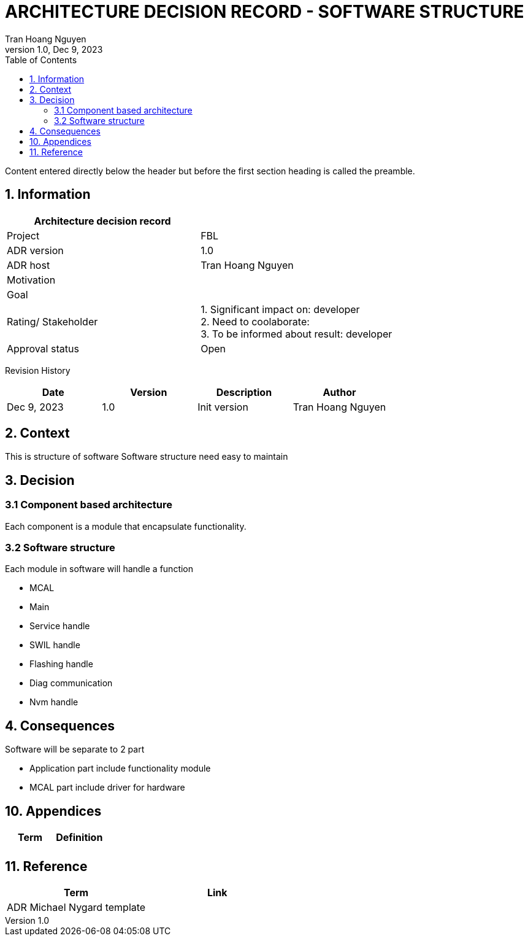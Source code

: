 = ARCHITECTURE DECISION RECORD - SOFTWARE STRUCTURE
Tran Hoang Nguyen 
1.0, Dec 9, 2023
:toc:
:icons: font
:url-quickref: https://docs.asciidoctor.org/asciidoc/latest/syntax-quick-reference/

Content entered directly below the header but before the first section heading is called the preamble.

== 1. Information

|===
| Architecture decision record | 

|Project
|FBL

|ADR version
|1.0

|ADR host
|Tran Hoang Nguyen

|Motivation
|

|Goal
|

|Rating/ Stakeholder
|1. Significant impact on: developer +
2. Need to coolaborate: +
3. To be informed about result: developer

|Approval status
|Open

|===

Revision History

|===
|Date |Version |Description |Author

|Dec 9, 2023
|1.0
|Init version
|Tran Hoang Nguyen

|===


== 2. Context

This is structure of software
Software structure need easy to maintain

== 3. Decision

=== 3.1 Component based architecture

Each component is a module that encapsulate functionality.


=== 3.2 Software structure

Each module in software will handle a function

* MCAL
* Main
* Service handle
* SWIL handle
* Flashing handle
* Diag communication
* Nvm handle

== 4. Consequences

Software will be separate to 2 part

* Application part include functionality module

* MCAL part include driver for hardware

== 10. Appendices

|===
|Term |Definition

|
|

|===

== 11. Reference

|===
| Term | Link

|ADR Michael Nygard template
|
|===


